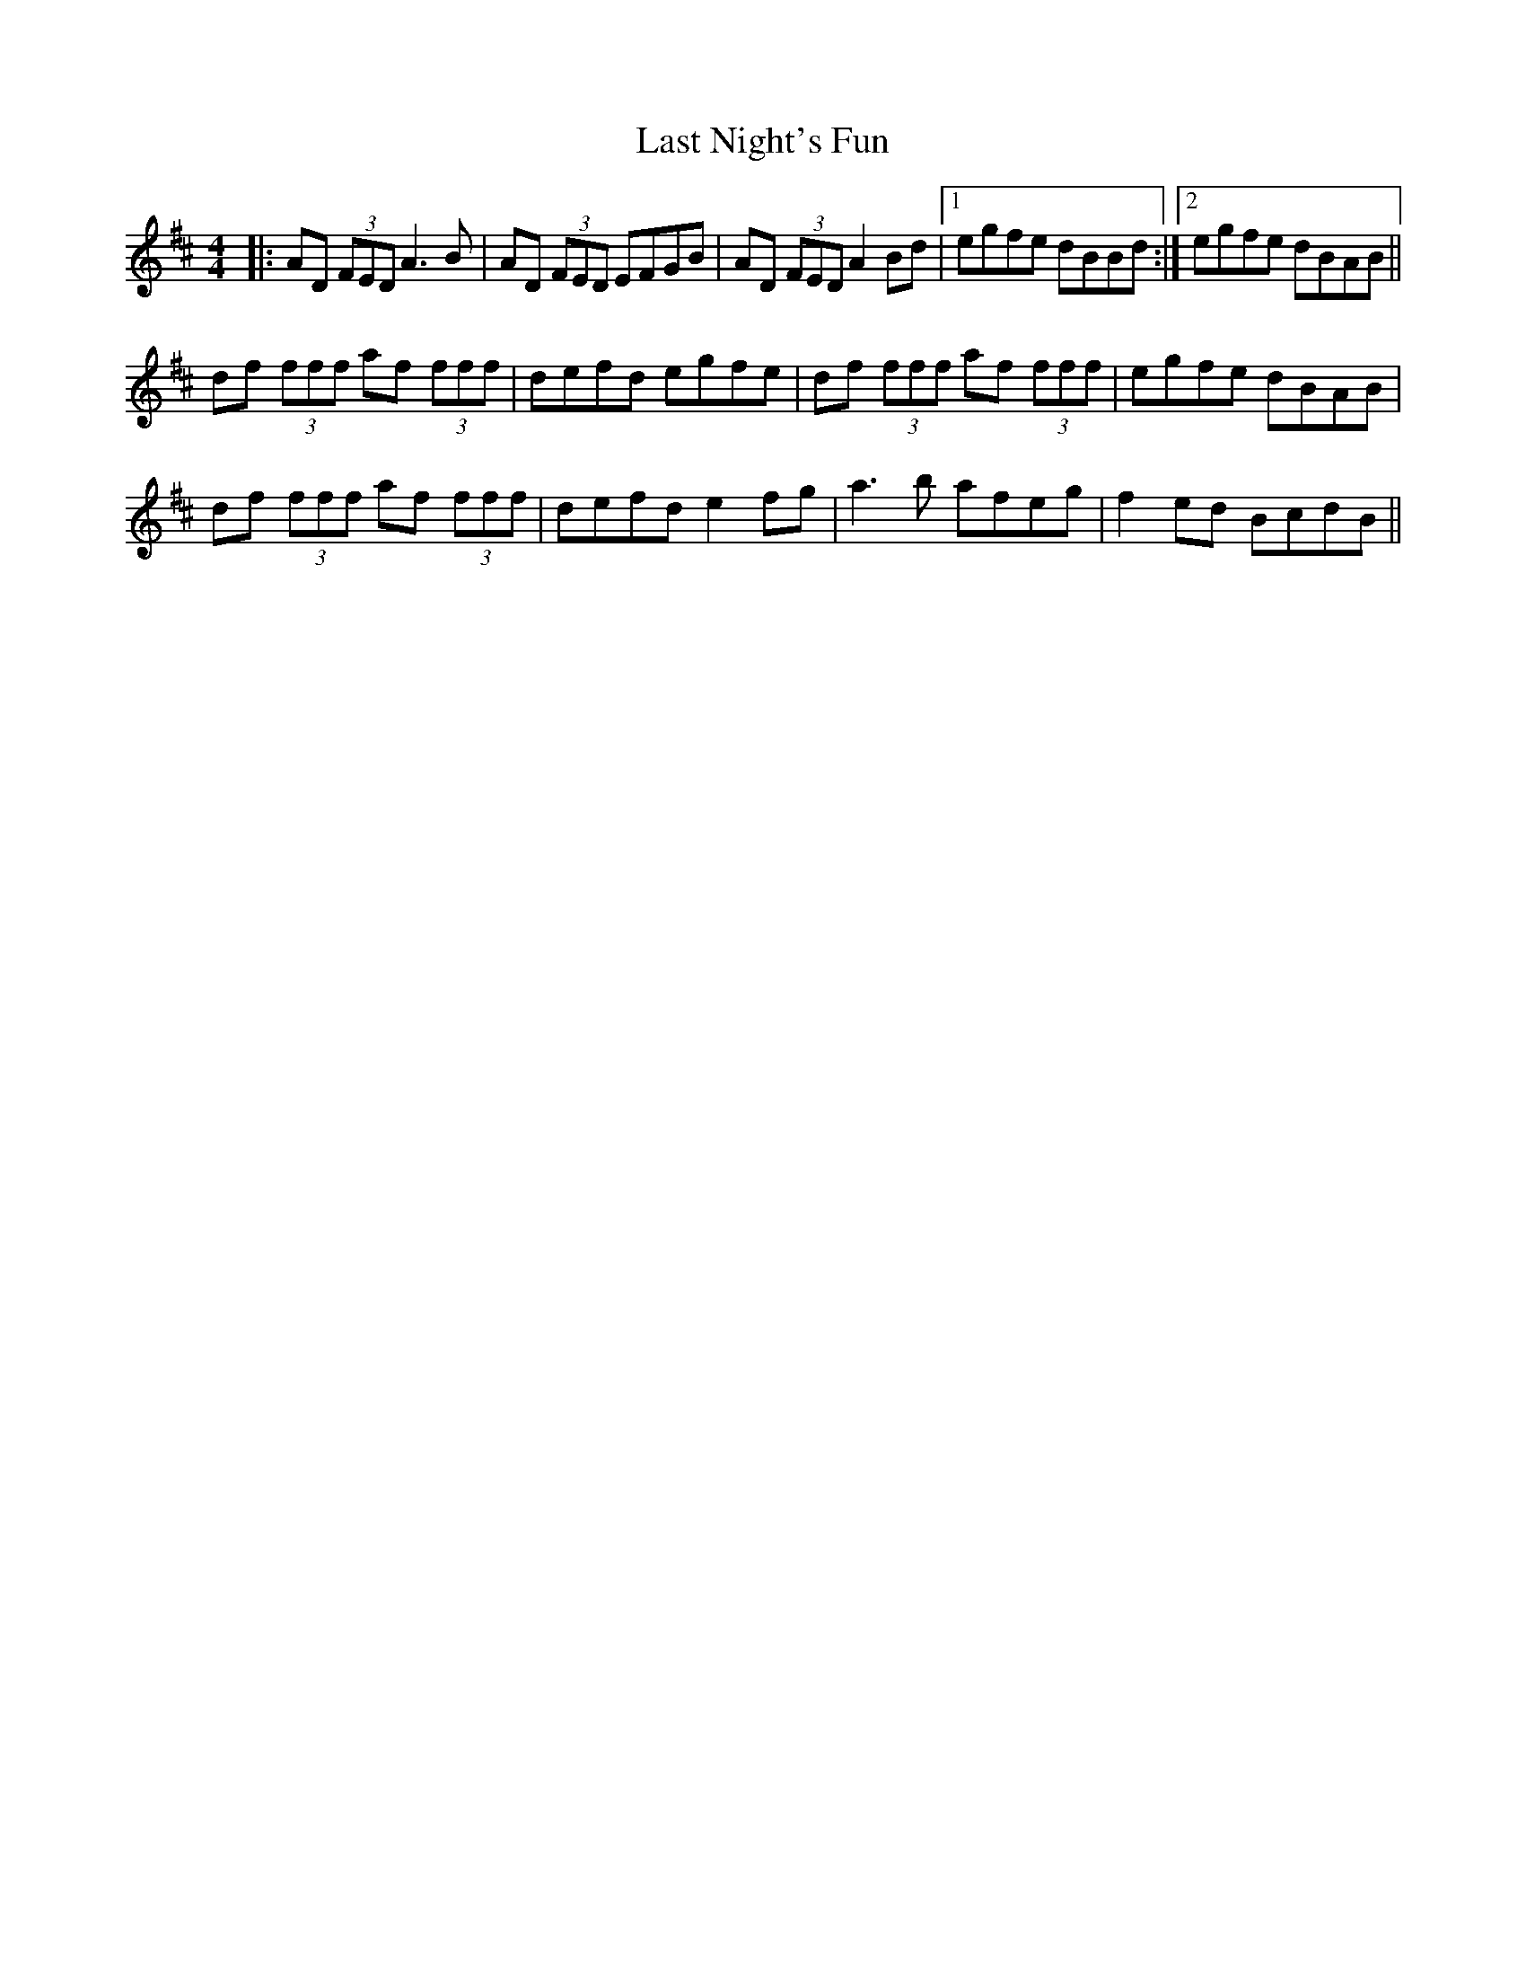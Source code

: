 X: 23023
T: Last Night's Fun
R: reel
M: 4/4
K: Dmajor
|:AD (3FED A3B|AD (3FED EFGB|AD (3FED A2 Bd|1 egfe dBBd:|2 egfe dBAB||
df (3fff af (3fff|defd egfe|df (3fff af (3fff|egfe dBAB|
df (3fff af (3fff|defd e2fg|a3b afeg|f2ed BcdB||

